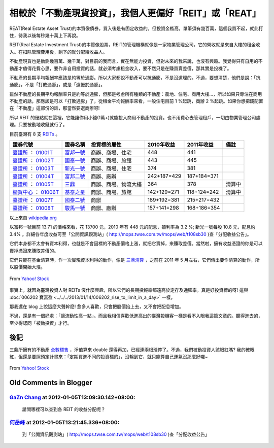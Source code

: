 相較於「不動產現貨投資」，我個人更偏好「REIT」或「REAT」
================================================================================

REAT(Real Estate Asset Trust)的本質像債券，買入後是有固定收益的。但投資金檻高，\
單筆須有幾百萬，這個我買不起，就此打住，待我以後每秒幾十萬上下再說。

REIT(Real Estate Investment Trust)的本質像股票，REIT的管理機構就像是一家物業管理公司，\
它的營收就是來自大樓的租金收入。在扣除管理費用後，剩下的就分配給收益人。

.. more::

不動產現貨也是動鍘幾百萬、幾千萬，對目前的我而言，實在無能力投資，\
但對未來的我來說，也沒有興趣。我覺得只有自用的不動產才值得花費心思，要作非自用投資的話，\
就必須考慮租金收入，要不然只是在賺買賣差價，那其實是投機了。

不動產的長期平均報酬率應該是約等於通膨。所以大家都說不動產可以抗通膨，不是沒道理的。\
不過，要想清楚，他們是說：「抗通膨」，不是「打敗通膨」，或是「遠優於通膨」。

雖然不動產的長期平均報酬率只是約等於通膨，但那是考慮所有種類的不動產：農地、住宅、商用大樓…，\
所以如果只專注在商用不動產的話，那應該是可以「打敗通膨」了，\
從租金平均報酬率來看，一般住宅目前 1 %起跳，商辦 2 %起跳。\
如果你想把錢配置在「不動產」這部份的話，那當然要選商辦呀!

所以 REIT 的優點就在這裡，它能讓你用小錢(1萬+)就能投入商用不動產的投資。\
也不用費心去管理租戶，一切由物業管理公司處理。只要被動地收錢就行了。

目前臺灣有 8 支 `REITs`_ 。

========================== ============= ====================== ============== ============== ============
證券代號                   證券名稱      投資標的屬性           2010年收益     2011年收益     備註
========================== ============= ====================== ============== ============== ============
`臺證所`_ ： `01001T`_     `富邦一號`_   商辦、商場、住宅       448            441
`臺證所`_ ： `01002T`_     `國泰一號`_   商辦、商場、旅館       443            445
`臺證所`_ ： `01003T`_     `新光一號`_   商辦、商場、住宅       374            381
`臺證所`_ ： `01004T`_     `富邦二號`_   商辦、廠辦             242+187=429    187+184=371
`臺證所`_ ： `01005T`_     `三鼎`_       商辦、商場、物流大樓   364            378            清算中
`櫃買中心`_ ： `01006T`_   `基泰之星`_   商辦、商場、旅館       142+129=271    118+124=242    清算中
`臺證所`_ ： `01007T`_     `國泰二號`_   商辦                   189+192=381    215+217=432
`臺證所`_ ： `01008T`_     `駿馬一號`_   商辦、廠辦             157+141=298    168+186=354
========================== ============= ====================== ============== ============== ============

以上來自 `wikipedia.org`_

以富邦一號目前 13.71 的價格來看，花 13700 元，2010 年有 448 元的配息，殖利率為 3.2 %; \
新光一號每股 10.8 元，配息約 3.4% 。詳細各年度收益可至「公開資訊觀測站」\
( `http://mops.twse.com.tw/mops/web/t108sb30 <http://mops.twse.com.tw/mops/web/t108sb30>`_ )查「分配收益公告」。

它們本身都不太會有資本利得，也就是不會因標的不動產價格上漲，就把它賣掉，來賺取差價。\
當然啦，擁有收益憑證的你是可以賣掉憑證來賺取差價的。

它們只能在基金清算時，作一次實現資本利得的動作，像是 `三鼎清算`_ ，\
之前在 2011 年 5 月左右，它們傳出要作清算的動作，所以股價開始大漲。

.. figure:: Screenshot-6.png
    :width: 100%
    :align: center
    
    From `Yahoo! Stock`_

事實上，就因為臺灣投資人對 REITs 沒什麼興趣，所以它們的長期投報率都遠高於定存及通膨率。\
真是好投資標的呀! 這與 :doc:`006202 寶富盈 <../../../2013/01/14/006202_rise_to_limit_in_a_day>` 一樣。

那我還在 blog 上說這麼大聲幹麼! 愈多人喜歡，只會把股價抬上去，又不會把配息增加。

不過，還是有一個好處：「讓流動性高一點」。\
而且我相信喜歡低進高出的臺灣投機客一樣是看不入眼我這篇文章的。\
聽得進去的，至少得認同「被動投資」才行。

後記
--------------------------------------------------------------------------------

三鼎所擁有的不動產 `全數標售`_ ，淨值算來 double 還得再加，已經連兩根漲停了。不過，我們被動投資人該眼紅嗎? \
我的確眼紅，但還是要照預定計畫來：「定期買進不同的投資標的」，沒輪到它，就只能算自己運氣沒那麼好囉~

.. figure:: Screenshot-7.png
    :width: 100%
    :align: center

    From `Yahoo! Stock`_


.. _REITs: http://zh.wikipedia.org/wiki/%E8%87%BA%E7%81%A3%E4%B8%8D%E5%8B%95%E7%94%A2%E6%8A%95%E8%B3%87%E4%BF%A1%E8%A8%97
.. _臺證所: http://zh.wikipedia.org/wiki/%E8%87%BA%E7%81%A3%E8%AD%89%E5%88%B8%E4%BA%A4%E6%98%93%E6%89%80
.. _01001T: http://mis.twse.com.tw/stock_best5.html?stockId=01001T&Refresh=0
.. _富邦一號: http://zh.wikipedia.org/wiki/%E5%AF%8C%E9%82%A6%E4%B8%80%E8%99%9F
.. _01002T: http://mis.twse.com.tw/stock_best5.html?stockId=01002T&Refresh=0
.. _國泰一號: http://zh.wikipedia.org/wiki/%E5%9C%8B%E6%B3%B0%E4%B8%80%E8%99%9F
.. _01003T: http://mis.twse.com.tw/stock_best5.html?stockId=01003T&Refresh=0
.. _新光一號: http://zh.wikipedia.org/wiki/%E6%96%B0%E5%85%89%E4%B8%80%E8%99%9F
.. _01004T: http://mis.twse.com.tw/stock_best5.html?stockId=01004T&Refresh=0
.. _富邦二號: http://zh.wikipedia.org/wiki/%E5%AF%8C%E9%82%A6%E4%BA%8C%E8%99%9F
.. _01005T: http://mis.twse.com.tw/stock_best5.html?stockId=01005T&Refresh=0
.. _三鼎: http://zh.wikipedia.org/wiki/%E4%B8%89%E9%BC%8E
.. _櫃買中心: http://zh.wikipedia.org/wiki/%E8%AD%89%E5%88%B8%E6%AB%83%E6%AA%AF%E8%B2%B7%E8%B3%A3%E4%B8%AD%E5%BF%83
.. _01006T: http://mis.twse.com.tw/stock_best5.html?stockId=01006T&Refresh=0
.. _基泰之星: http://zh.wikipedia.org/wiki/%E5%9F%BA%E6%B3%B0%E4%B9%8B%E6%98%9F
.. _01007T: http://mis.twse.com.tw/stock_best5.html?stockId=01007T&Refresh=0
.. _國泰二號: http://zh.wikipedia.org/wiki/%E5%9C%8B%E6%B3%B0%E4%BA%8C%E8%99%9F
.. _01008T: http://mis.twse.com.tw/stock_best5.html?stockId=01008T&Refresh=0
.. _駿馬一號: http://zh.wikipedia.org/wiki/%E9%A7%BF%E9%A6%AC%E4%B8%80%E8%99%9F
.. _wikipedia.org: http://wikipedia.org/
.. _三鼎清算: http://tw.nextmedia.com/applenews/article/art_id/33510040/IssueID/20110707
.. _Yahoo! Stock: http://tw.stock.yahoo.com/
.. _全數標售: http://blog.cnyes.com/My/rigger365/Article584309

Old Comments in Blogger
--------------------------------------------------------------------------------

`GaZn Chang <http://www.blogger.com/profile/01041056853112232355>`_ at 2012-01-05T13:09:30.142+08:00:
^^^^^^^^^^^^^^^^^^^^^^^^^^^^^^^^^^^^^^^^^^^^^^^^^^^^^^^^^^^^^^^^^^^^^^^^^^^^^^^^^^^^^^^^^^^^^^^^^^^^^^^^^^^^^^^^^^

    請問哪裡可以查到各 REIT 的收益分配呢？

`何岳峰 <http://www.blogger.com/profile/03979063804278011312>`_ at 2012-01-05T13:21:45.336+08:00:
^^^^^^^^^^^^^^^^^^^^^^^^^^^^^^^^^^^^^^^^^^^^^^^^^^^^^^^^^^^^^^^^^^^^^^^^^^^^^^^^^^^^^^^^^^^^^^^^^^^^^^^^^^^

    到「公開資訊觀測站」( http://mops.twse.com.tw/mops/web/t108sb30 )查「分配收益公告」

.. author:: default
.. categories:: chinese
.. tags:: investment, reit, finance
.. comments::